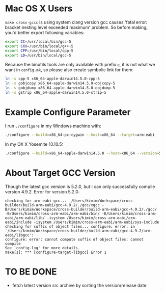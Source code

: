 
* Mac OS X Users

=make cross-gccc= is using system clang version gcc causes 'fatal
error: bracket nesting level exceeded maximum' problem. So before
making, you'd better export following variables:
#+BEGIN_SRC sh
export CC=/usr/local/bin/gcc-5
export CXX=/usr/bin/local/g++-5
export CPP=/usr/bin/local/cpp-5
export LD=/usr/bin/local/gcc-5
#+END_SRC

Because the binutils tools are only available with prefix =g=, it is
not what we want in =config.mk=, so please also create symbolic link
for them:

#+BEGIN_SRC sh
ln -s cpp-5 x86_64-apple-darwin14.5.0-cpp-5
ln -s gobjcopy x86_64-apple-darwin14.5.0-objcopy-5
ln -s gobjdump x86_64-apple-darwin14.5.0-objdump-5
ln -s gstrip x86_64-apple-darwin14.5.0-strip-5
#+END_SRC

* Example Configure Parameter
I run =./configure= in my Windows machine with:
#+BEGIN_SRC sh
./configure --build=x86_64-pc-cygwin --host=x86_64 --target=arm-eabi
#+END_SRC

In my OX X Yosemite 10.10.5:
#+BEGIN_SRC sh
./configure --build=x86_64-apple-darwin14.5.0 --host=x86_64 --version=5 --target=arm-eabi
#+END_SRC

* About Target GCC Version
Though the latest gcc version is 5.2.0, but I can only successfully
compile version 4.9.2. Error for version 5.2.0:
#+BEGIN_SRC
checking for arm-eabi-gcc...  /Users/kimim/Workspace/cross-builder/build-arm-eabi/gcc-4.9.2/./gcc/xgcc -B/Users/kimim/Workspace/cross-builder/build-arm-eabi/gcc-4.9.2/./gcc/ -B/Users/kimim/cross-arm-eabi/arm-eabi/bin/ -B/Users/kimim/cross-arm-eabi/arm-eabi/lib/ -isystem /Users/kimim/cross-arm-eabi/arm-eabi/include -isystem /Users/kimim/cross-arm-eabi/arm-eabi/sys-include
checking for suffix of object files... configure: error: in `/Users/kimim/Workspace/cross-builder/build-arm-eabi/gcc-4.9.2/arm-eabi/libgcc':
configure: error: cannot compute suffix of object files: cannot compile
See `config.log' for more details.
make[1]: *** [configure-target-libgcc] Error 1
#+END_SRC

*  TO BE DONE
- fetch latest version src archive by sorting the version/release date
